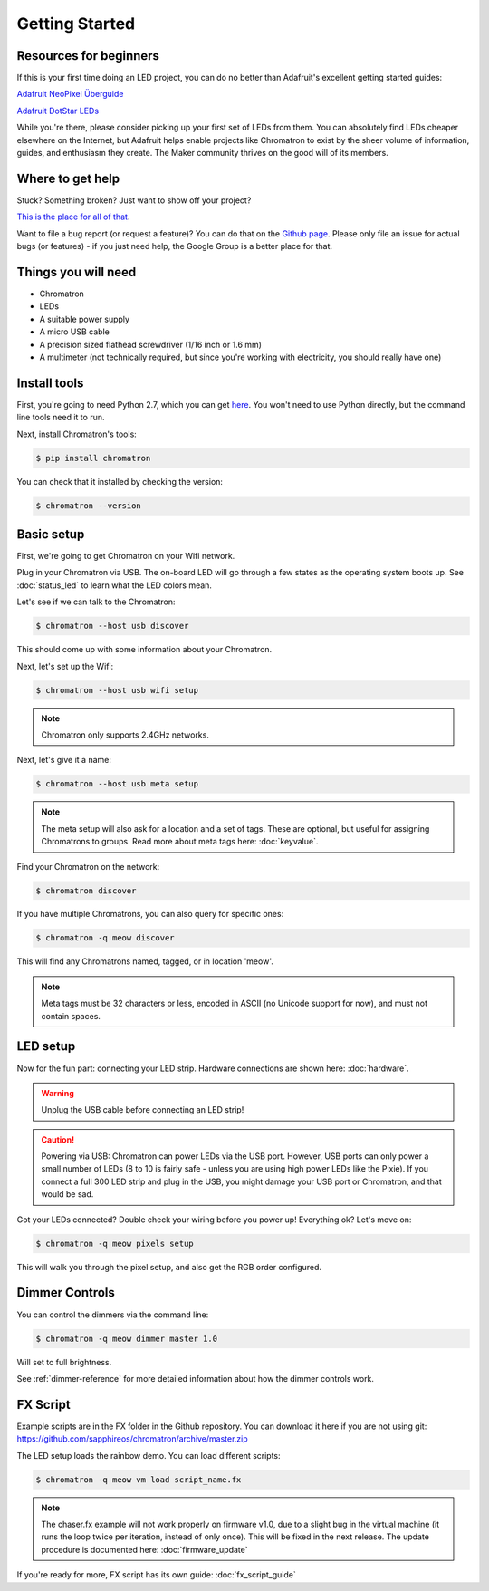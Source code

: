 
Getting Started
===============


Resources for beginners
-----------------------

If this is your first time doing an LED project, you can do no better than Adafruit's excellent getting started guides:

`Adafruit NeoPixel Überguide <https://learn.adafruit.com/adafruit-neopixel-uberguide>`_

`Adafruit DotStar LEDs <https://learn.adafruit.com/adafruit-dotstar-leds>`_

While you're there, please consider picking up your first set of LEDs from them.  You can absolutely find LEDs cheaper elsewhere on the Internet, but Adafruit helps enable projects like Chromatron to exist by the sheer volume of information, guides, and enthusiasm they create.  The Maker community thrives on the good will of its members.


Where to get help
-----------------

Stuck? Something broken? Just want to show off your project?

`This is the place for all of that <https://groups.google.com/forum/#!forum/chromatron>`_.


Want to file a bug report (or request a feature)?  You can do that on the `Github page <https://github.com/sapphireos/chromatron/issues>`_.  Please only file an issue for actual bugs (or features) - if you just need help, the Google Group is a better place for that.



Things you will need
--------------------

- Chromatron
- LEDs
- A suitable power supply
- A micro USB cable
- A precision sized flathead screwdriver (1/16 inch or 1.6 mm)
- A multimeter (not technically required, but since you're working with electricity, you should really have one)


Install tools
-------------

First, you're going to need Python 2.7, which you can get `here <https://www.python.org/downloads/>`_.  You won't need to use Python directly, but the command line tools need it to run.

Next, install Chromatron's tools:

.. code:: bash

    $ pip install chromatron


You can check that it installed by checking the version:

.. code:: bash

    $ chromatron --version




Basic setup
-----------

First, we're going to get Chromatron on your Wifi network.

Plug in your Chromatron via USB.  The on-board LED will go through a few states as the operating system boots up.  See :doc:`status_led` to learn what the LED colors mean.

Let's see if we can talk to the Chromatron:

.. code:: bash

    $ chromatron --host usb discover

This should come up with some information about your Chromatron.

Next, let's set up the Wifi:

.. code:: bash

    $ chromatron --host usb wifi setup

.. note::
    Chromatron only supports 2.4GHz networks.


Next, let's give it a name:

.. code:: bash

    $ chromatron --host usb meta setup

.. note::
    The meta setup will also ask for a location and a set of tags.  These are optional, but useful for assigning Chromatrons to groups. Read more about meta tags here: :doc:`keyvalue`.


Find your Chromatron on the network:

.. code:: bash

    $ chromatron discover

If you have multiple Chromatrons, you can also query for specific ones:

.. code:: bash

    $ chromatron -q meow discover

This will find any Chromatrons named, tagged, or in location 'meow'.

.. note::
    Meta tags must be 32 characters or less, encoded in ASCII (no Unicode support for now), and must not contain spaces.



LED setup
---------

Now for the fun part: connecting your LED strip.  Hardware connections are shown here: :doc:`hardware`.

.. warning::
    Unplug the USB cable before connecting an LED strip!


.. caution::
    Powering via USB:
    Chromatron can power LEDs via the USB port.  However, USB ports can only power a small number of LEDs (8 to 10 is fairly safe - unless you are using high power LEDs like the Pixie).  If you connect a full 300 LED strip and plug in the USB, you might damage your USB port or Chromatron, and that would be sad.


Got your LEDs connected?  Double check your wiring before you power up!  Everything ok? Let's move on:

.. code:: bash

    $ chromatron -q meow pixels setup


This will walk you through the pixel setup, and also get the RGB order configured.


Dimmer Controls
---------------

You can control the dimmers via the command line:

.. code:: bash

    $ chromatron -q meow dimmer master 1.0


Will set to full brightness.

See :ref:`dimmer-reference` for more detailed information about how the dimmer controls work.



FX Script
---------

Example scripts are in the FX folder in the Github repository.  You can download it here if you are not using git: `https://github.com/sapphireos/chromatron/archive/master.zip <https://github.com/sapphireos/chromatron/archive/master.zip>`_


The LED setup loads the rainbow demo.  You can load different scripts:


.. code:: bash

    $ chromatron -q meow vm load script_name.fx


.. note::
    The chaser.fx example will not work properly on firmware v1.0, due to a slight bug in the virtual machine (it runs the loop twice per iteration, instead of only once).  This will be fixed in the next release. The update procedure is documented here: :doc:`firmware_update`


If you're ready for more, FX script has its own guide: :doc:`fx_script_guide`


